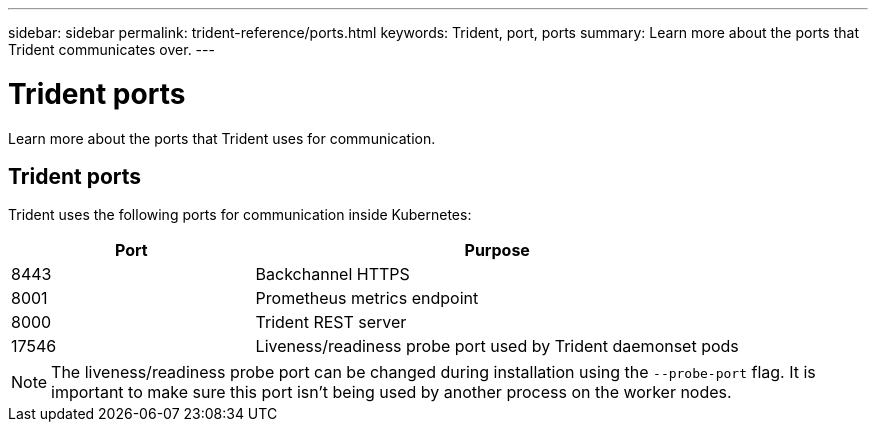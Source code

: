 ---
sidebar: sidebar
permalink: trident-reference/ports.html
keywords: Trident, port, ports
summary: Learn more about the ports that Trident communicates over.
---

= Trident ports
:hardbreaks:
:icons: font
:imagesdir: ../media/

[.lead]
Learn more about the ports that Trident uses for communication. 

== Trident ports

Trident uses the following ports for communication inside Kubernetes:

[cols="2,4" options="header"]
|===
|Port |Purpose
|8443 |Backchannel HTTPS
|8001 |Prometheus metrics endpoint
|8000 |Trident REST server
|17546 |Liveness/readiness probe port used by Trident daemonset pods
|===

[NOTE] 
The liveness/readiness probe port can be changed during installation using the `--probe-port` flag. It is important to make sure this port isn't being used by another process on the worker nodes.